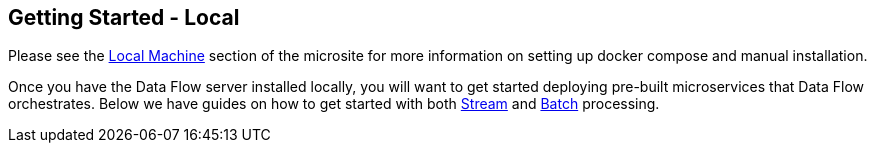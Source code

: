 [[getting-started-local]]
== Getting Started - Local

[partintro]
--
If you are getting started with Spring Cloud Data Flow, this section is for you.
In this section, we answer the basic "`what?`", "`how?`" and "`why?`" questions.
You can find a gentle introduction to Spring Cloud Data Flow along with installation instructions.
We then build an introductory Spring Cloud Data Flow application, discussing some core principles as we go.
--

Please see the link:https://dataflow.spring.io/documentation/{microsite-version}/installation/local/[Local Machine] section of the microsite for more information on setting up docker compose and manual installation.

Once you have the Data Flow server installed locally, you will want to get started deploying pre-built microservices that Data Flow orchestrates. Below we have guides on how to get started with both link:https://dataflow.spring.io/documentation/{microsite-version}/stream-developer-guides/[Stream] and link:https://dataflow.spring.io/documentation/{microsite-version}/batch-developer-guides/[Batch] processing.

